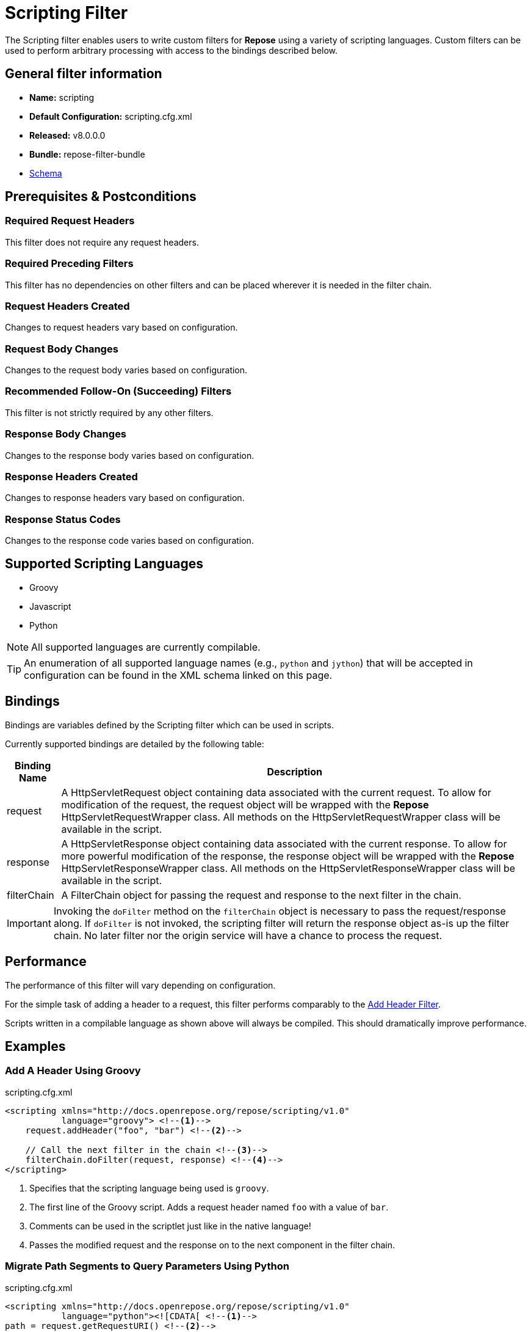 = Scripting Filter

The Scripting filter enables users to write custom filters for *Repose* using a variety of scripting languages.
Custom filters can be used to perform arbitrary processing with access to the bindings described below.

== General filter information
* *Name:* scripting
* *Default Configuration:* scripting.cfg.xml
* *Released:* v8.0.0.0
* *Bundle:* repose-filter-bundle
* link:../schemas/scripting.xsd[Schema]

== Prerequisites & Postconditions
=== Required Request Headers
This filter does not require any request headers.

=== Required Preceding Filters
This filter has no dependencies on other filters and can be placed wherever it is needed in the filter chain.

=== Request Headers Created
Changes to request headers vary based on configuration.

=== Request Body Changes
Changes to the request body varies based on configuration.

=== Recommended Follow-On (Succeeding) Filters
This filter is not strictly required by any other filters.

=== Response Body Changes
Changes to the response body varies based on configuration.

=== Response Headers Created
Changes to response headers vary based on configuration.

=== Response Status Codes
Changes to the response code varies based on configuration.

== Supported Scripting Languages
* Groovy
* Javascript
* Python

[NOTE]
====
All supported languages are currently compilable.
====

[TIP]
====
An enumeration of all supported language names (e.g., `python` and `jython`) that will be accepted in configuration can be found in the XML schema linked on this page.
====

== Bindings
Bindings are variables defined by the Scripting filter which can be used in scripts.

Currently supported bindings are detailed by the following table:
[options="header, autowidth"]
|===
|Binding Name |Description

|request
|A HttpServletRequest object containing data associated with the current request.
To allow for modification of the request, the request object will be wrapped with the *Repose* HttpServletRequestWrapper class.
All methods on the HttpServletRequestWrapper class will be available in the script.

|response
|A HttpServletResponse object containing data associated with the current response.
To allow for more powerful modification of the response, the response object will be wrapped with the *Repose* HttpServletResponseWrapper class.
All methods on the HttpServletResponseWrapper class will be available in the script.

|filterChain
|A FilterChain object for passing the request and response to the next filter in the chain.
|===

[IMPORTANT]
====
Invoking the `doFilter` method on the `filterChain` object is necessary to pass the request/response along.
If `doFilter` is not invoked, the scripting filter will return the response object as-is up the filter chain.
No later filter nor the origin service will have a chance to process the request.
====

== Performance
The performance of this filter will vary depending on configuration.

For the simple task of adding a header to a request, this filter performs comparably to the <<add-header.adoc#,Add Header Filter>>.

Scripts written in a compilable language as shown above will always be compiled.
This should dramatically improve performance.

== Examples
=== Add A Header Using Groovy
[source,xml]
.scripting.cfg.xml
----
<scripting xmlns="http://docs.openrepose.org/repose/scripting/v1.0"
           language="groovy"> <!--1-->
    request.addHeader("foo", "bar") <!--2-->

    // Call the next filter in the chain <!--3-->
    filterChain.doFilter(request, response) <!--4-->
</scripting>
----
<1> Specifies that the scripting language being used is `groovy`.
<2> The first line of the Groovy script.
Adds a request header named `foo` with a value of `bar`.
<3> Comments can be used in the scriptlet just like in the native language!
<4> Passes the modified request and the response on to the next component in the filter chain.

=== Migrate Path Segments to Query Parameters Using Python
[source,xml]
.scripting.cfg.xml
----
<scripting xmlns="http://docs.openrepose.org/repose/scripting/v1.0"
           language="python"><![CDATA[ <!--1-->
path = request.getRequestURI() <!--2-->
pathSegments = path.strip("/").split("/") <!--3-->
queryString = request.getQueryString() <!--4-->

if len(pathSegments) >= 2: <!--5-->
    if queryString is not None: <!--6-->
      queryString = queryString + "&penultimate=" + pathSegments[len(pathSegments) - 2] + "&ultimate=" + pathSegments[len(pathSegments) - 1]
    else:
      queryString = "penultimate=" + pathSegments[len(pathSegments) - 2] + "&ultimate=" + pathSegments[len(pathSegments) - 1]

    request.setQueryString(queryString) <!--7-->
    request.setRequestURI("/" + "/".join(pathSegments[-2:]))

filterChain.doFilter(request, response) <!--8-->
]]></scripting> <!--9-->
----
<1> Specifies that the scripting language being used is `python`.
    Also opens the `CDATA` block.
<2> The first line of the Python script.
    Gets the request URI from the request object.
<3> Removes any leading or trailing `/` characters from the URI.
    Also splits the modified URI on the `/` character.
<4> Gets the request query string from the request object.
<5> For this specific example, we assert that there are at least two path segments.
    If not, no request mutations are performed.
<6> This conditional block appends the last two path segments as query parameters.
<7> Sets the modified query string and request URI on the request object.
<8> Passes the modified request and the response on to the next component in the filter chain.
<9> Terminates the `CDATA` block and the script.

